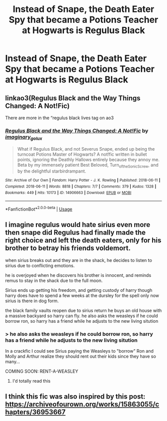 #+TITLE: Instead of Snape, the Death Eater Spy that became a Potions Teacher at Hogwarts is Regulus Black

* Instead of Snape, the Death Eater Spy that became a Potions Teacher at Hogwarts is Regulus Black
:PROPERTIES:
:Author: KonoCrowleyDa
:Score: 29
:DateUnix: 1587771312.0
:DateShort: 2020-Apr-25
:FlairText: Prompt
:END:
[[https://pbs.twimg.com/media/DnjKTrzXgAAApil.jpg]]


** linkao3(Regulus Black and the Way Things Changed: A Not!Fic)

There are more in the “regulus black lives tag on ao3
:PROPERTIES:
:Author: Ash_Starling
:Score: 7
:DateUnix: 1587781944.0
:DateShort: 2020-Apr-25
:END:

*** [[https://archiveofourown.org/works/14906663][*/Regulus Black and the Way Things Changed: A Not!Fic/*]] by [[https://www.archiveofourown.org/users/imaginary_golux/pseuds/imaginary_golux][/imaginary_golux/]]

#+begin_quote
  What if Regulus Black, and not Severus Snape, ended up being the turncoat Potions Master of Hogwarts? A not!fic written in bullet points, ignoring the Deathly Hallows entirely because they annoy me. Beta by my immensely patient Best Beloved, Turn_of_the_Sonic_Screw, and by the delightful starbirdrampant.
#+end_quote

^{/Site/:} ^{Archive} ^{of} ^{Our} ^{Own} ^{*|*} ^{/Fandom/:} ^{Harry} ^{Potter} ^{-} ^{J.} ^{K.} ^{Rowling} ^{*|*} ^{/Published/:} ^{2018-06-11} ^{*|*} ^{/Completed/:} ^{2018-06-11} ^{*|*} ^{/Words/:} ^{8818} ^{*|*} ^{/Chapters/:} ^{7/7} ^{*|*} ^{/Comments/:} ^{379} ^{*|*} ^{/Kudos/:} ^{1328} ^{*|*} ^{/Bookmarks/:} ^{449} ^{*|*} ^{/Hits/:} ^{10173} ^{*|*} ^{/ID/:} ^{14906663} ^{*|*} ^{/Download/:} ^{[[https://archiveofourown.org/downloads/14906663/Regulus%20Black%20and%20the.epub?updated_at=1531379391][EPUB]]} ^{or} ^{[[https://archiveofourown.org/downloads/14906663/Regulus%20Black%20and%20the.mobi?updated_at=1531379391][MOBI]]}

--------------

*FanfictionBot*^{2.0.0-beta} | [[https://github.com/tusing/reddit-ffn-bot/wiki/Usage][Usage]]
:PROPERTIES:
:Author: FanfictionBot
:Score: 2
:DateUnix: 1587781961.0
:DateShort: 2020-Apr-25
:END:


** I imagine regulus would hate sirius even more then snape did Regulus had finally made the right choice and left the death eaters, only for his brother to betray his friends voldemort.

when sirius breaks out and they are in the shack, he decides to listen to sirius due to conflicting emotions.

he is overjoyed when he discovers his brother is innocent, and reminds remus to stay in the shack due to the full moon.

Sirius ends up getting his freedom, and getting custody of harry though harry does have to spend a few weeks at the dursley for the spell only now sirius is there in dog form.

the black family vaults reopen due to sirius return he buys an old house with a massive backyard so harry can fly. he also asks the weasleys if he could borrow ron, so harry has a friend while he adjusts to the new living sitution
:PROPERTIES:
:Author: CommanderL3
:Score: 7
:DateUnix: 1587794436.0
:DateShort: 2020-Apr-25
:END:

*** > he also asks the weasleys if he could borrow ron, so harry has a friend while he adjusts to the new living sitution

In a crackfic I could see Sirius paying the Weasleys to "borrow" Ron and Molly and Arthur realize they should rent out their kids since they have so many...

COMING SOON: RENT-A-WEASLEY
:PROPERTIES:
:Author: Freshenstein
:Score: 10
:DateUnix: 1587813283.0
:DateShort: 2020-Apr-25
:END:

**** I'd totally read this
:PROPERTIES:
:Author: KonoCrowleyDa
:Score: 3
:DateUnix: 1587817545.0
:DateShort: 2020-Apr-25
:END:


** I think this fic was also inspired by this post: [[https://archiveofourown.org/works/15863055/chapters/36953667]]
:PROPERTIES:
:Author: TimeTurner394
:Score: 1
:DateUnix: 1587828337.0
:DateShort: 2020-Apr-25
:END:
